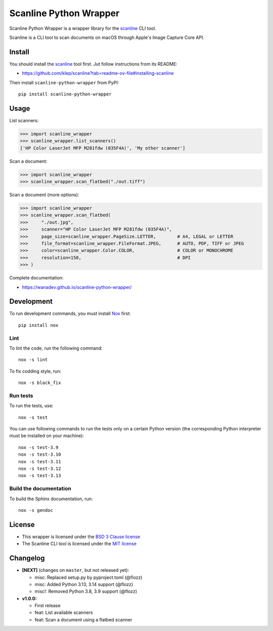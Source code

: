 Scanline Python Wrapper
=======================

|Github| |Discord| |PYPI Version| |Build Status| |Black| |License|

Scanline Python Wrapper is a wrapper library for the scanline_ CLI tool.

Scanline is a CLI tool to scan documents on macOS through Apple's Image Capture
Core API.


Install
-------

You should install the scanline_ tool first. Jut follow instructions from its
README:

* https://github.com/klep/scanline?tab=readme-ov-file#installing-scanline

Then install ``scanline-python-wrapper`` from PyPI::

    pip install scanline-python-wrapper


Usage
-----

List scanners:

.. code-block:: python

   >>> import scanline_wrapper
   >>> scanline_wrapper.list_scanners()
   ['HP Color LaserJet MFP M281fdw (035F4A)', 'My other scanner']

Scan a document:

.. code-block:: python

   >>> import scanline_wrapper
   >>> scanline_wrapper.scan_flatbed("./out.tiff")

Scan a document (more options):

.. code-block:: python

   >>> import scanline_wrapper
   >>> scanline_wrapper.scan_flatbed(
   >>>     "./out.jpg",
   >>>     scanner="HP Color LaserJet MFP M281fdw (035F4A)",
   >>>     page_size=scanline_wrapper.PageSize.LETTER,        # A4, LEGAL or LETTER
   >>>     file_format=scanline_wrapper.FileFormat.JPEG,      # AUTO, PDF, TIFF or JPEG
   >>>     color=scanline_wrapper.Color.COLOR,                # COLOR or MONOCHROME
   >>>     resolution=150,                                    # DPI
   >>> )

Complete documentation:

* https://wanadev.github.io/scanline-python-wrapper/


Development
-----------

To run development commands, you must install `Nox <https://nox.thea.codes>`__ first::

    pip install nox


Lint
~~~~


To lint the code, run the following command::

    nox -s lint

To fix codding style, run::

    nox -s black_fix


Run tests
~~~~~~~~~

To run the tests, use::

    nox -s test

You can use following commands to run the tests only on a certain Python version (the corresponding Python interpreter must be installed on your machine)::

    nox -s test-3.9
    nox -s test-3.10
    nox -s test-3.11
    nox -s test-3.12
    nox -s test-3.13


Build the documentation
~~~~~~~~~~~~~~~~~~~~~~~

To build the Sphinx documentation, run::

    nox -s gendoc


License
-------

* This wrapper is licensed under the `BSD 3 Clause license <https://github.com/wanadev/scanline-python-wrapper/blob/master/LICENSE>`__
* The Scanline CLI tool is licensed under the `MIT license <https://github.com/klep/scanline/blob/master/LICENSE>`__


Changelog
---------

* **[NEXT]** (changes on ``master``, but not released yet):

  * misc: Replaced setup.py by pyproject.toml (@flozz)
  * misc: Added Python 3.13, 3.14 support (@flozz)
  * misc!: Removed Python 3.8, 3.9 support (@flozz)

* **v1.0.0:**

  * First release
  * feat: List available scanners
  * feat: Scan a document using a flatbed scanner


.. _scanline: https://github.com/klep/scanline

.. |Github| image:: https://img.shields.io/github/stars/wanadev/scanline-python-wrapper?label=Github&logo=github
   :target: https://github.com/wanadev/scanline-python-wrapper
.. |Discord| image:: https://img.shields.io/badge/chat-Discord-8c9eff?logo=discord&logoColor=ffffff
   :target: https://discord.gg/BmUkEdMuFp
.. |PYPI Version| image:: https://img.shields.io/pypi/v/scanline-python-wrapper.svg
   :target: https://pypi.python.org/pypi/scanline-python-wrapper
.. |Build Status| image:: https://github.com/wanadev/scanline-python-wrapper/actions/workflows/python-ci.yml/badge.svg
   :target: https://github.com/wanadev/scanline-python-wrapper/actions
.. |Black| image:: https://img.shields.io/badge/code%20style-black-000000.svg
   :target: https://black.readthedocs.io/en/stable/
.. |License| image:: https://img.shields.io/pypi/l/scanline-python-wrapper.svg
   :target: https://github.com/wanadev/scanline-python-wrapper/blob/master/LICENSE
